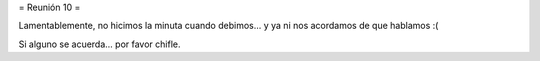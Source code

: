 = Reunión 10 =

Lamentablemente, no hicimos la minuta cuando debimos... y ya ni nos acordamos de que hablamos :(

Si alguno se acuerda... por favor chifle.
